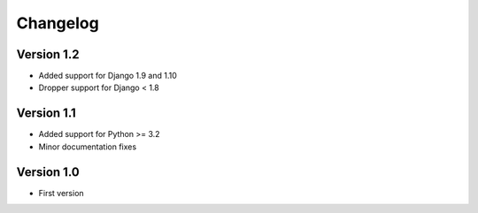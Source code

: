 =========
Changelog
=========

Version 1.2
===========
* Added support for Django 1.9 and 1.10
* Dropper support for Django < 1.8

Version 1.1
===========
* Added support for Python >= 3.2
* Minor documentation fixes

Version 1.0
===========
* First version
